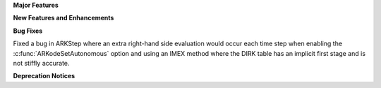 **Major Features**

**New Features and Enhancements**

**Bug Fixes**

Fixed a bug in ARKStep where an extra right-hand side evaluation would occur
each time step when enabling the :c:func:`ARKodeSetAutonomous` option and using
an IMEX method where the DIRK table has an implicit first stage and is not stiffly
accurate.

**Deprecation Notices**
